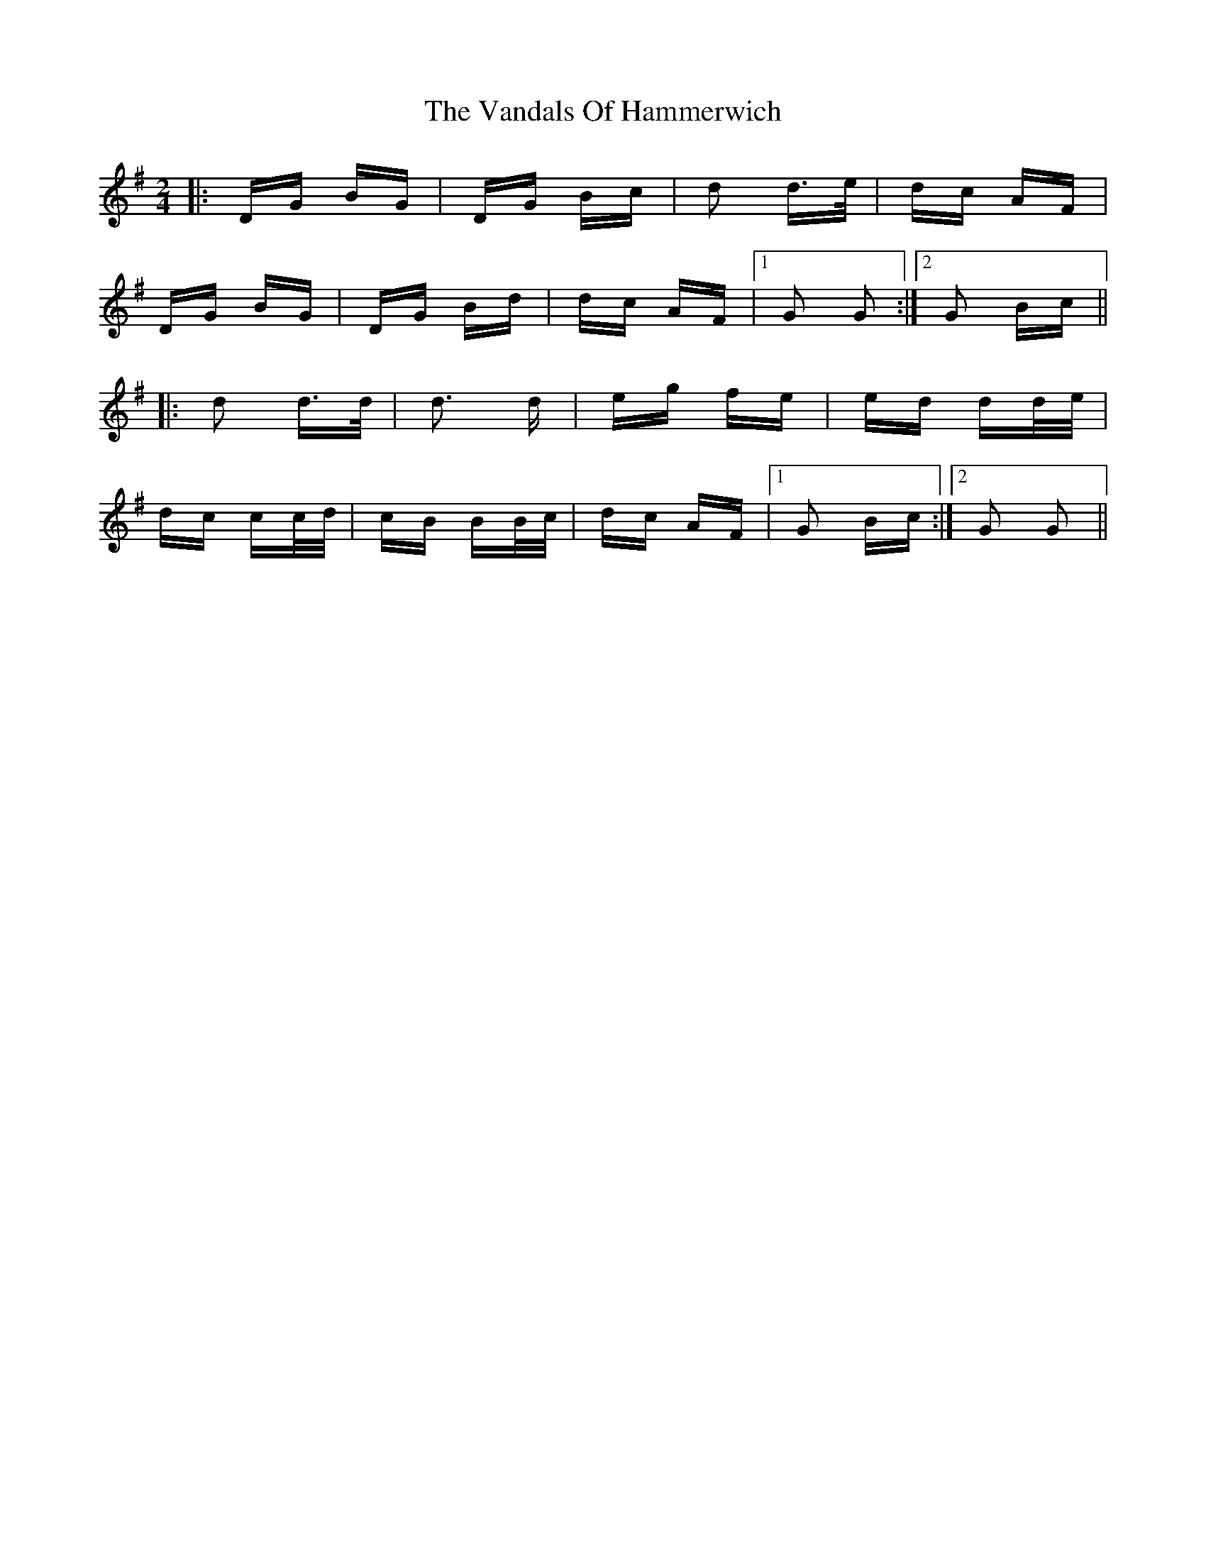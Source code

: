 X: 41757
T: Vandals Of Hammerwich, The
R: polka
M: 2/4
K: Gmajor
|:DG BG|DG Bc|d2 d>e|dc AF|
DG BG|DG Bd|dc AF|1 G2 G2:|2 G2 Bc||
|:d2 d>d|d3 d|eg fe|ed dd/e/|
dc cc/d/|cB BB/c/|dc AF|1 G2 Bc:|2 G2 G2||

